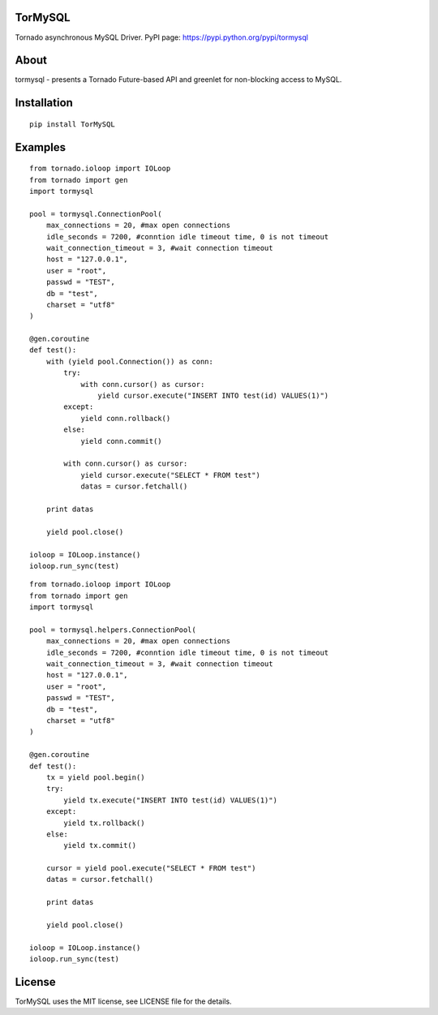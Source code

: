 TorMySQL
========

.. image:: https://travis-ci.org/snower/TorMySQL.svg
    :target: https://travis-ci.org/snower/TorMySQL

Tornado asynchronous MySQL Driver.
PyPI page: https://pypi.python.org/pypi/tormysql

About
=====

tormysql - presents a Tornado Future-based API and greenlet for non-blocking access to MySQL.

Installation
============

::

    pip install TorMySQL

Examples
========

::

    from tornado.ioloop import IOLoop
    from tornado import gen
    import tormysql

    pool = tormysql.ConnectionPool(
        max_connections = 20, #max open connections
        idle_seconds = 7200, #conntion idle timeout time, 0 is not timeout
        wait_connection_timeout = 3, #wait connection timeout
        host = "127.0.0.1",
        user = "root",
        passwd = "TEST",
        db = "test",
        charset = "utf8"
    )

    @gen.coroutine
    def test():
        with (yield pool.Connection()) as conn:
            try:
                with conn.cursor() as cursor:
                    yield cursor.execute("INSERT INTO test(id) VALUES(1)")
            except:
                yield conn.rollback()
            else:
                yield conn.commit()

            with conn.cursor() as cursor:
                yield cursor.execute("SELECT * FROM test")
                datas = cursor.fetchall()

        print datas
        
        yield pool.close()

    ioloop = IOLoop.instance()
    ioloop.run_sync(test)


::

    from tornado.ioloop import IOLoop
    from tornado import gen
    import tormysql

    pool = tormysql.helpers.ConnectionPool(
        max_connections = 20, #max open connections
        idle_seconds = 7200, #conntion idle timeout time, 0 is not timeout
        wait_connection_timeout = 3, #wait connection timeout
        host = "127.0.0.1",
        user = "root",
        passwd = "TEST",
        db = "test",
        charset = "utf8"
    )

    @gen.coroutine
    def test():
        tx = yield pool.begin()
        try:
            yield tx.execute("INSERT INTO test(id) VALUES(1)")
        except:
            yield tx.rollback()
        else:
            yield tx.commit()

        cursor = yield pool.execute("SELECT * FROM test")
        datas = cursor.fetchall()

        print datas

        yield pool.close()

    ioloop = IOLoop.instance()
    ioloop.run_sync(test)

License
========

TorMySQL uses the MIT license, see LICENSE file for the details.